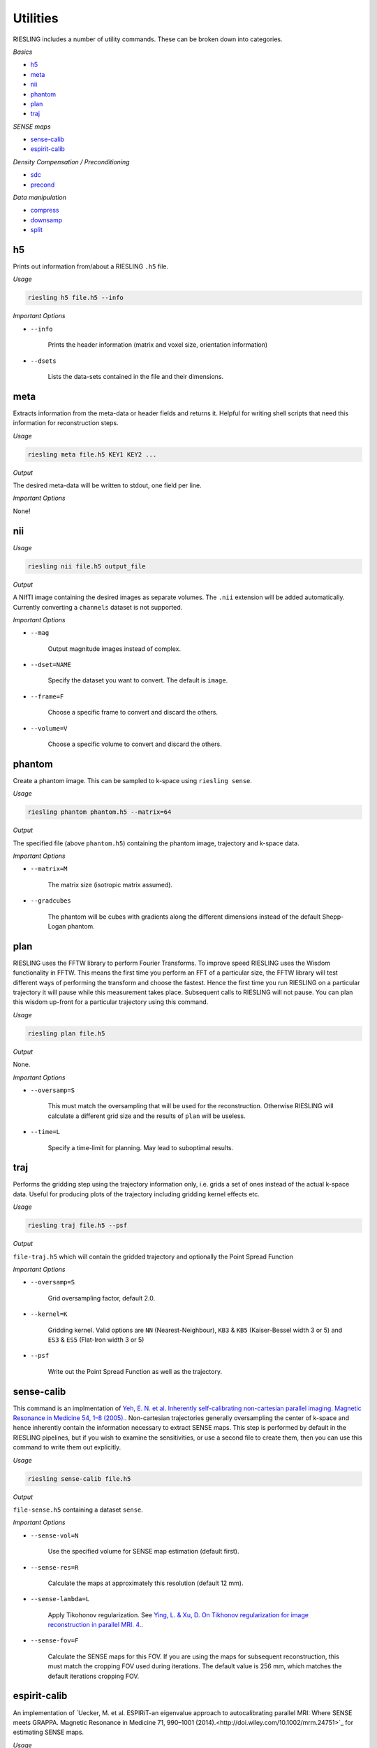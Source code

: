 Utilities
=========

RIESLING includes a number of utility commands. These can be broken down into categories.

*Basics*

* `h5`_
* `meta`_
* `nii`_
* `phantom`_
* `plan`_
* `traj`_

*SENSE maps*

* `sense-calib`_
* `espirit-calib`_

*Density Compensation / Preconditioning*

* `sdc`_
* `precond`_

*Data manipulation*

* `compress`_
* `downsamp`_
* `split`_

h5
---

Prints out information from/about a RIESLING ``.h5`` file.

*Usage*

.. code-block:: bash

    riesling h5 file.h5 --info

*Important Options*

* ``--info``

    Prints the header information (matrix and voxel size, orientation information)

* ``--dsets``

    Lists the data-sets contained in the file and their dimensions.

meta
----

Extracts information from the meta-data or header fields and returns it. Helpful for writing shell scripts that need this information for reconstruction steps.

*Usage*

.. code-block:: bash

    riesling meta file.h5 KEY1 KEY2 ...

*Output*

The desired meta-data will be written to stdout, one field per line.

*Important Options*

None!

nii
---

*Usage*

.. code-block:: bash
    
    riesling nii file.h5 output_file

*Output*

A NIfTI image containing the desired images as separate volumes. The ``.nii`` extension will be added automatically. Currently converting a ``channels`` dataset is not supported.

*Important Options*

* ``--mag``

    Output magnitude images instead of complex.

* ``--dset=NAME``

    Specify the dataset you want to convert. The default is ``image``.

* ``--frame=F``

    Choose a specific frame to convert and discard the others.

* ``--volume=V``

    Choose a specific volume to convert and discard the others.

phantom
-------

Create a phantom image. This can be sampled to k-space using ``riesling sense``.

*Usage*

.. code-block:: bash
    
    riesling phantom phantom.h5 --matrix=64

*Output*

The specified file (above ``phantom.h5``) containing the phantom image, trajectory and k-space data.

*Important Options*

* ``--matrix=M``

    The matrix size (isotropic matrix assumed).

* ``--gradcubes``

    The phantom will be cubes with gradients along the different dimensions instead of the default Shepp-Logan phantom.

plan
----

RIESLING uses the FFTW library to perform Fourier Transforms. To improve speed RIESLING uses the Wisdom functionality in FFTW. This means the first time you perform an FFT of a particular size, the FFTW library will test different ways of performing the transform and choose the fastest. Hence the first time you run RIESLING on a particular trajectory it will pause while this measurement takes place. Subsequent calls to RIESLING will not pause. You can plan this wisdom up-front for a particular trajectory using this command.

*Usage*

.. code-block:: bash
    
    riesling plan file.h5

*Output*

None.

*Important Options*

* ``--oversamp=S``

    This must match the oversampling that will be used for the reconstruction. Otherwise RIESLING will calculate a different grid size and the results of ``plan`` will be useless.

* ``--time=L``

    Specify a time-limit for planning. May lead to suboptimal results.

traj
----

Performs the gridding step using the trajectory information only, i.e. grids a set of ones instead of the actual k-space data. Useful for producing plots of the trajectory including gridding kernel effects etc.

*Usage*

.. code-block:: bash
    
    riesling traj file.h5 --psf

*Output*

``file-traj.h5`` which will contain the gridded trajectory and optionally the Point Spread Function

*Important Options*

* ``--oversamp=S``

    Grid oversampling factor, default 2.0.

* ``--kernel=K``

    Gridding kernel. Valid options are ``NN`` (Nearest-Neighbour), ``KB3`` & ``KB5`` (Kaiser-Bessel width 3 or 5) and ``ES3`` & ``ES5`` (Flat-Iron width 3 or 5)

* ``--psf``

    Write out the Point Spread Function as well as the trajectory.

sense-calib
-----------

This command is an implmentation of `Yeh, E. N. et al. Inherently self-calibrating non-cartesian parallel imaging. Magnetic Resonance in Medicine 54, 1–8 (2005). <http://doi.wiley.com/10.1002/mrm.20517>`_. Non-cartesian trajectories generally oversampling the center of k-space and hence inherently contain the information necessary to extract SENSE maps. This step is performed by default in the RIESLING pipelines, but if you wish to examine the sensitivities, or use a second file to create them, then you can use this command to write them out explicitly.

*Usage*

.. code-block:: bash

    riesling sense-calib file.h5

*Output*

``file-sense.h5`` containing a dataset ``sense``.

*Important Options*

* ``--sense-vol=N``

    Use the specified volume for SENSE map estimation (default first).

* ``--sense-res=R``

    Calculate the maps at approximately this resolution (default 12 mm).

* ``--sense-lambda=L``

    Apply Tikohonov regularization. See `Ying, L. & Xu, D. On Tikhonov regularization for image reconstruction in parallel MRI. 4. <https://ieeexplore.ieee.org/document/1403345>`_.

* ``--sense-fov=F``

    Calculate the SENSE maps for this FOV. If you are using the maps for subsequent reconstruction, this must match the cropping FOV used during iterations. The default value is 256 mm, which matches the default iterations cropping FOV.

espirit-calib
-------------

An implementation of `Uecker, M. et al. ESPIRiT-an eigenvalue approach to autocalibrating parallel MRI: Where SENSE meets GRAPPA. Magnetic Resonance in Medicine 71, 990–1001 (2014).<http://doi.wiley.com/10.1002/mrm.24751>`_ for estimating SENSE maps.

*Usage*

.. code-block:: bash

    riesling espirit-calib file.h5

*Output*

``file-espirit.h5`` containing a dataset ``sense``.

*Important Options*

* ``--sense-vol=N``

    Use the specified volume for SENSE map estimation (default last).

* ``--sense-res=R``

    Calculate the maps at approximately this resolution (default 12 mm).

* ``--fov=F``

    Calculate the SENSE maps for this FOV. If you are using the maps for subsequent reconstruction, this must match the cropping FOV used during iterations. The default value is 256 mm, which matches the default iterations cropping FOV.

* ``--read-start=R``

    Index to start taking samples on traces (to avoid dead-time gap)

* ``--krad=R``

    ESPIRiT kernel radius

* ``--thresh=T``

    Variance threshold to retain kernels (default 0.015)

sdc
---

Non-cartesian trajectories by definition have a non-uniform sample density in cartesian k-space - i.e. there are more samples points per unit volume in some parts of k-space than others. Because the gridding step is a simple convolution, this results in artefactually higher k-space intensities on the cartesian grid. For a non-iterative reconstruction this must be compensated by dividing samples in non-cartesian k-space by their sample density before gridding.

In iterative reconstructions the situation is more complicated, because the forward gridding step does not require density compensation (because after the forward FFT samples are evenly spaced on the cartesian grid). The uneven density affects the condition number of the problem, and hence can lead to slow convergence, but does not fundamentally alter the solution. Hence density compensation is often ommitted in 2D non-cartesian reconstructions. However, in 3D convergence becomes problematic. Strictly speaking, density compensation cannot be inserted into the conjugate-gradients method that is implemented in ``riesling cg``. In practice it can be, and is implemented in RIESLING, but this leads to noise inflation (see `K. P. Pruessmann, M. Weiger, P. Börnert, and P. Boesiger, ‘Advances in sensitivity encoding with arbitrary k-space trajectories’, Magn. Reson. Med., vol. 46, no. 4, pp. 638–651, Oct. 2001 <http://doi.wiley.com/10.1002/mrm.1241>`_).

The sample density is a property of the trajectory and not of the acquired k-space data. Calculating the Sample Density Compensation (SDC) can be time consuming for large trajectories, hence this command exists to pre-calculate it once for a particular trajectory and save it for future use. There are three different methods implemented which are detailed below.

*Usage*

.. code-block:: bash

    riesling sdc sdc.h5 --sdc=pipe

*Output*

``sdc.h5`` containing the density compensation dataset.

*Important Options*

* `--sdc=pipe,pipenn,radial`

    Choose the method to calculate the density compensation. ``pipe`` chooses the method of Pipe, Zwart & Menon. See `N. R. Zwart, K. O. Johnson, and J. G. Pipe, ‘Efficient sample density estimation by combining gridding and an optimized kernel: Efficient Sample Density Estimation’, Magn. Reson. Med., vol. 67, no. 3, pp. 701–710, Mar. 2012 <http://doi.wiley.com/10.1002/mrm.23041>`_. This generates the best results but is slow to compute (requiring 40 iterations on a highly oversampled grid). Hence the default ``pipenn`` method  uses nearest-neighbour gridding to speed up the process, but with a loss of accuracy. Use ``pipe`` for high-quality reconstructions. ``radial`` implements analytic density compensation for 2D and 3D radial trajectories, but from experience this does deal perfectly with undersampling in the spoke direction and the results from ``pipe`` are superior.

* `--os=N`

    Oversampling factor when using ``pipenn``. Should match the oversampling for the final reconstruction.

precond
-------

The ``lsqr``, ``lsmr`` and ``admm`` commands use preconditioning instead of SDC. The single-channel preconditioner implemented in ``riesling`` is a property only of the trajectory and hence can be re-used between reconstructions in the same way as SDC.

*Usage*

.. code-block:: bash

    riesling precond file.h5 output.h5

*Output*

``output.h5`` containing the preconditioner.

*Important Options*

* ```--pre-bias=N``

    In a sub-space reconstruction it is possible for the preconditioner calculation to contain divide-by-zero problems. This option adds a bias to the calculation to prevent this causing problems. The default value is 1.

compress
--------

Reduce the channel count using a coil-compression method.

*Usage*

.. code-block:: bash

    riesling compress file.h5 --pca --channels=12

*Output*

``file-compressed.h5`` containing the compressed non-cartesian data, trajectory and header information.

*Important Options*

* ``--pca``

    Use PCA coil compression. See `Huang, F., Vijayakumar, S., Li, Y., Hertel, S. & Duensing, G. R. A software channel compression technique for faster reconstruction with many channels. Magnetic Resonance Imaging 26, 133–141 (2008). <https://linkinghub.elsevier.com/retrieve/pii/S0730725X07002731>`_.

* ``--channels=N``

    Compress to N channels.

* ``--energy=E``

    Retain the number of channels required to retain the specified fraction of the variance/energy. Valid values are between 0 and 1.

* ``--pca-read=ST,SZ``

    Take the samples for PCA from `ST` to `ST + SZ` along the read direction.

* ``--pca-traces=ST,SZ,STRIDE``

    Take the samples for PCA from `ST` to `ST + SZ` every `STRIDE` along the spoke direction.

downsamp
--------

Remove non-Cartesian samples and trajectory points in order to reconstruct a low resolution down-sampled image.

*Usage*

.. code-block:: bash

    riesling downsamp file.h5 --res=4

*Output*

``file-downsamp.h5`` containing the downsampled non-cartesian data, trajectory and header information.

*Important Options*

* ``--res=R``

    The desired resolution.

* ``--channels=N``

    Compress to N channels.

* ``--energy=E``

    Retain the number of channels required to retain the specified fraction of the variance/energy. Valid values are between 0 and 1.

* ``--pca-read=ST,SZ``

    Take the samples for PCA from `ST` to `ST + SZ` along the read direction.

* ``--pca-traces=ST,SZ,STRIDE``

    Take the samples for PCA from `ST` to `ST + SZ` every `STRIDE` along the spoke direction.


split
-----

*Usage*

.. code-block:: bash

    riesling split file.h5 --lores=N --sps=S

*Output*

Depends on arguments, but may result in ``file-lores.h5``, ``file-hires.h5`` or files of the form ``file-hires-000.h5``.

*Important Options*

* ``--lores=N``

    Split out the first N traces assuming that they are a low-resolution k-space.

* ``--stride=S``

    Keep only one out of every S traces for further processing (applied after ``--lores``)

* ``--size=N``

    Keep only the first N traces for further processing (applied after ``--lores`` and ``--stride``)

* ``--sps=N``

    Split the hi-res k-space data into multiple files, each containing N traces. If N does not divide the number of traces in the file exactly, the last file will contain the remainder.

* ``--frames=F``, ``--spf=N``

    Add a ``frames`` object to the output header with F frames, each containing N traces. These will be repeated to match the number of traces in the file.

